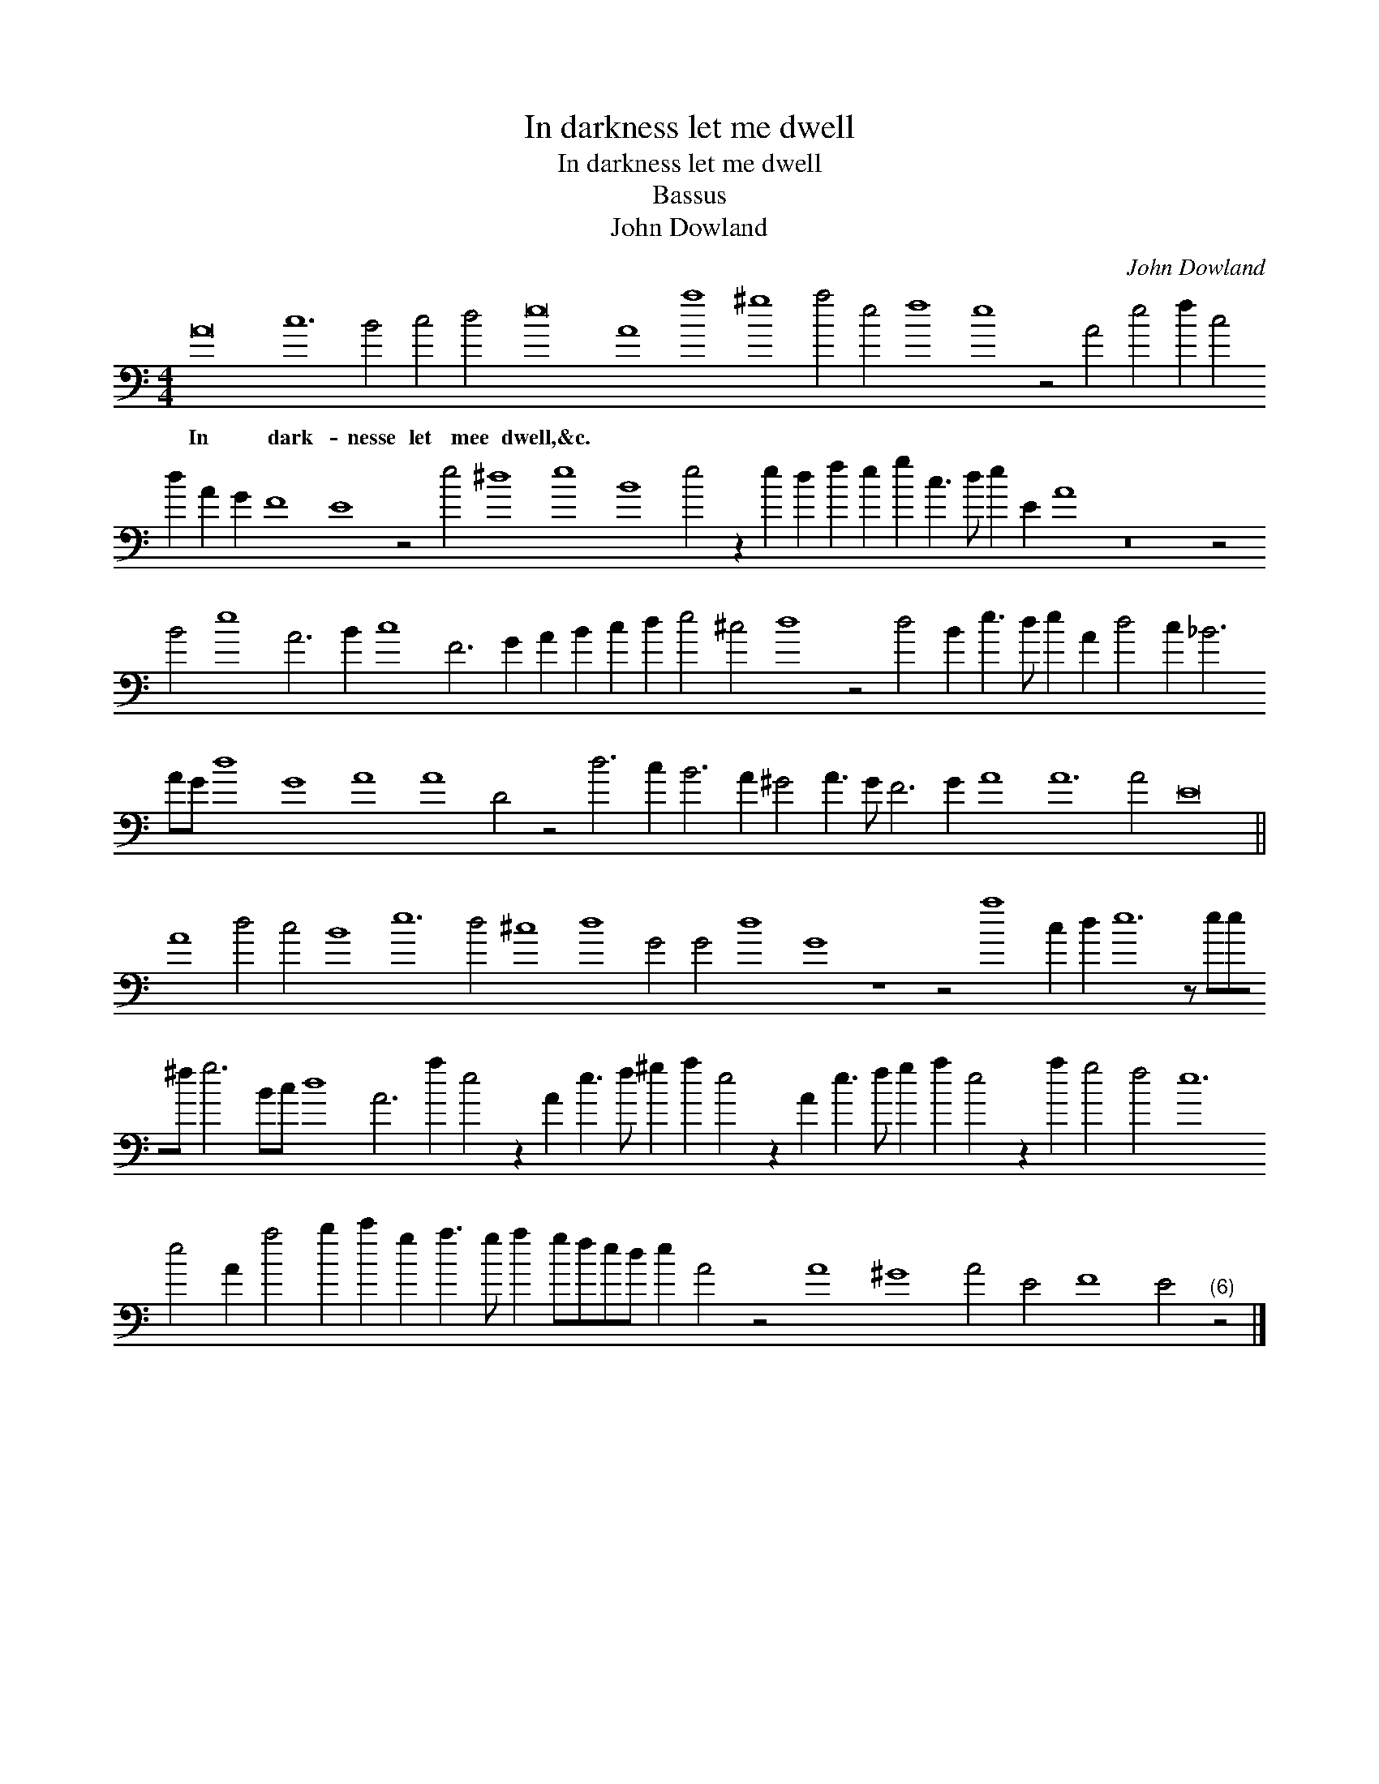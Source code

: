 X:1
T:In darkness let me dwell
T:In darkness let me dwell
T:Bassus
T:John Dowland
C:John Dowland
L:1/8
M:4/4
K:C
V:1 bass 
V:1
 A16 c12 B4 c4 d4 e16 A8 a8 ^g8 a4 e4 f8 e8 z4 A4 e4 f2 c4 d2 A2 G2 F8 E8 z4 e4 ^d8 e8 B8 e4 z2 e2 d2 f2 e2 g2 c3 d e2 E2 A8 z16 z4 B4 e8 A6 B2 c8 F6 G2 A2 B2 c2 d2 e4 ^c4 d8 z4 d4 B2 e3 d e2 A2 d4 c2 _B6 AG d8 G8 A8 A8 D4 z4 d6 c2 B6 A2 ^G4 A3 G F6 G2 A8 A12 A4 E16 || %1
w: In dark- nesse let mee dwell,&c. * * * * * * * * * * * * * * * * * * * * * * * * * * * * * * * * * * * * * * * * * * * * * * * * * * * * * * * * * * * * * * * * * * * * * * * * * *|
 A8 d4 c4 B8 e12 d4 ^c8 d8 G4 G4 d8 G8 z8 z4 a8 c2 d2 e12 z ee^f g6 Bc d8 A6 a2 e4 z2 A2 e3 f ^g2 a2 e4 z2 A2 e3 f g2 a2 e4 z2 a2 g4 f4 e12 e4 A2 a4 b2 c'2 g2 a3 g a2 gfed e2 A4 z4 A8 ^G8 A4 E4 F8 E4"^(6)" z4 |] %2
w: |

